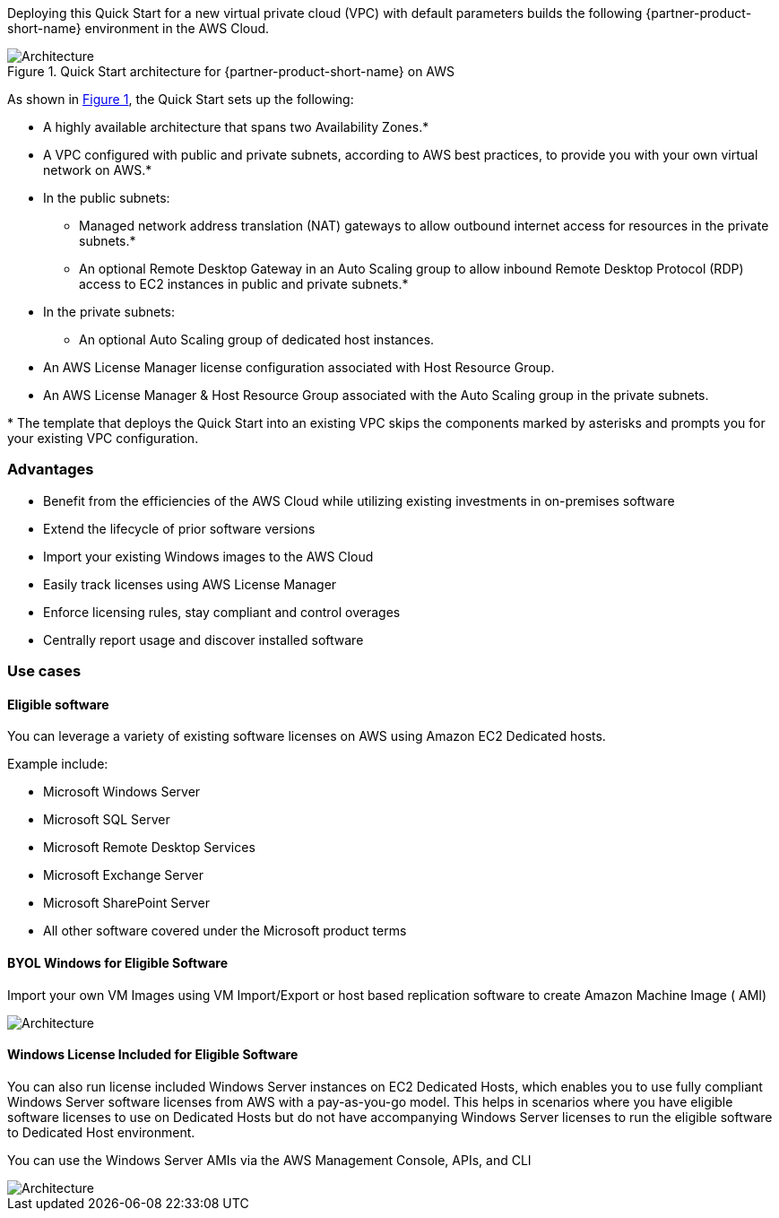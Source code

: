 :xrefstyle: short

Deploying this Quick Start for a new virtual private cloud (VPC) with
default parameters builds the following {partner-product-short-name} environment in the
AWS Cloud.

// Replace this example diagram with your own. Follow our wiki guidelines: https://w.amazon.com/bin/view/AWS_Quick_Starts/Process_for_PSAs/#HPrepareyourarchitecturediagram. Upload your source PowerPoint file to the GitHub {deployment name}/docs/images/ directory in this repo. 

[#architecture1]
.Quick Start architecture for {partner-product-short-name} on AWS
image::../images/architecture_diagram.png[Architecture]

As shown in <<architecture1>>, the Quick Start sets up the following:

* A highly available architecture that spans two Availability Zones.*
* A VPC configured with public and private subnets, according to AWS
best practices, to provide you with your own virtual network on AWS.*
* In the public subnets:
** Managed network address translation (NAT) gateways to allow outbound
internet access for resources in the private subnets.*
** An optional Remote Desktop Gateway in an Auto Scaling group to allow inbound Remote Desktop Protocol
(RDP) access to EC2 instances in public and private subnets.*
* In the private subnets:
** An optional Auto Scaling group of dedicated host instances.
// Add bullet points for any additional components that are included in the deployment. Make sure that the additional components are also represented in the architecture diagram. End each bullet with a period.
* An AWS License Manager license configuration associated with Host Resource Group.
* An AWS License Manager & Host Resource Group associated with the Auto Scaling group in the private subnets.

[.small]#* The template that deploys the Quick Start into an existing VPC skips the components marked by asterisks and prompts you for your existing VPC configuration.#


=== Advantages

* Benefit from the efficiencies of the AWS Cloud while utilizing existing investments in on-premises
software
* Extend the lifecycle of prior software versions
* Import your existing Windows images to the AWS Cloud
* Easily track licenses using AWS License Manager
* Enforce licensing rules, stay compliant and control overages
* Centrally report usage and discover installed software

=== Use cases

==== Eligible software 

You can leverage a variety of existing software licenses on AWS using Amazon EC2 Dedicated hosts.

Example include: 

*  Microsoft Windows Server
*  Microsoft SQL Server
*  Microsoft Remote Desktop Services
*  Microsoft Exchange Server 
*  Microsoft SharePoint Server 
*  All other software covered under the Microsoft product terms

==== BYOL Windows for Eligible Software

Import your own VM Images using VM Import/Export or host based replication software to create Amazon Machine Image ( AMI)

image::../images/BYOL.png[Architecture]

==== Windows License Included for Eligible Software

You can also run license included Windows Server instances on EC2 Dedicated Hosts, which enables you to use fully compliant Windows Server software licenses from AWS with a pay-as-you-go model. This helps in scenarios where you have eligible software licenses to use on Dedicated Hosts but do not have accompanying Windows Server licenses to run the eligible software to Dedicated Host environment. 

You can use the Windows Server AMIs via the AWS Management Console, APIs, and CLI

image::../images/LicenseIncluded.png[Architecture]